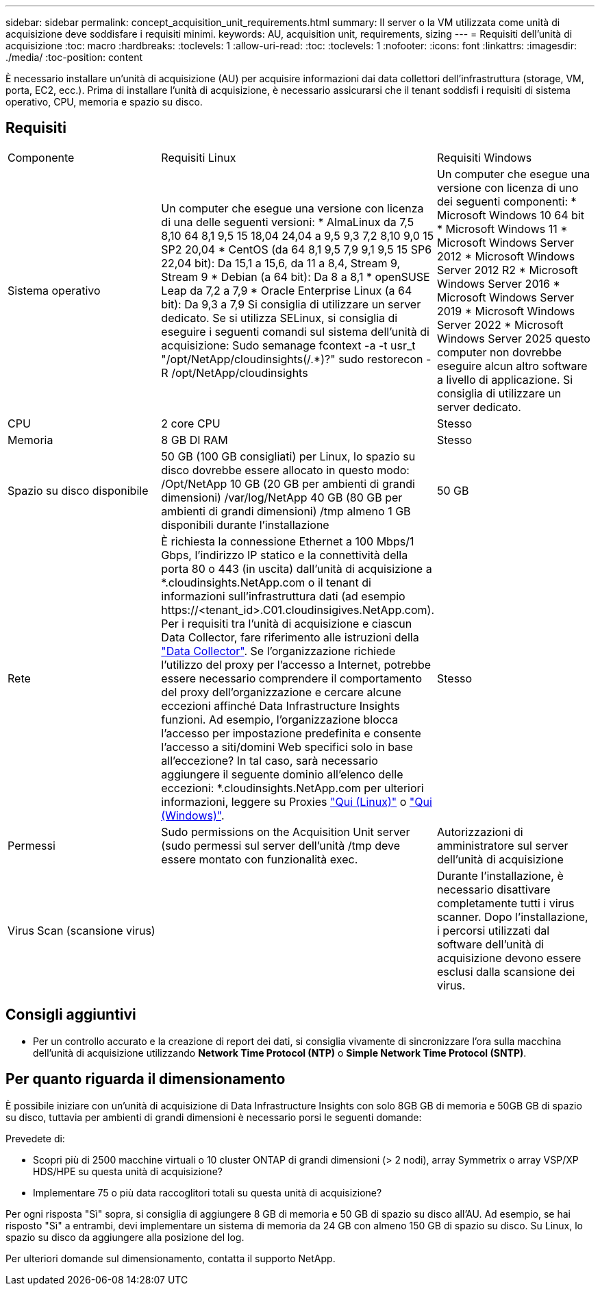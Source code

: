 ---
sidebar: sidebar 
permalink: concept_acquisition_unit_requirements.html 
summary: Il server o la VM utilizzata come unità di acquisizione deve soddisfare i requisiti minimi. 
keywords: AU, acquisition unit, requirements, sizing 
---
= Requisiti dell'unità di acquisizione
:toc: macro
:hardbreaks:
:toclevels: 1
:allow-uri-read: 
:toc: 
:toclevels: 1
:nofooter: 
:icons: font
:linkattrs: 
:imagesdir: ./media/
:toc-position: content


[role="lead"]
È necessario installare un'unità di acquisizione (AU) per acquisire informazioni dai data collettori dell'infrastruttura (storage, VM, porta, EC2, ecc.). Prima di installare l'unità di acquisizione, è necessario assicurarsi che il tenant soddisfi i requisiti di sistema operativo, CPU, memoria e spazio su disco.



== Requisiti

|===


| Componente | Requisiti Linux | Requisiti Windows 


| Sistema operativo | Un computer che esegue una versione con licenza di una delle seguenti versioni: * AlmaLinux da 7,5 8,10 64 8,1 9,5 15 18,04 24,04 a 9,5 9,3 7,2 8,10 9,0 15 SP2 20,04 * CentOS (da 64 8,1 9,5 7,9 9,1 9,5 15 SP6 22,04 bit): Da 15,1 a 15,6, da 11 a 8,4, Stream 9, Stream 9 * Debian (a 64 bit): Da 8 a 8,1 * openSUSE Leap da 7,2 a 7,9 * Oracle Enterprise Linux (a 64 bit): Da 9,3 a 7,9 Si consiglia di utilizzare un server dedicato. Se si utilizza SELinux, si consiglia di eseguire i seguenti comandi sul sistema dell'unità di acquisizione: Sudo semanage fcontext -a -t usr_t "/opt/NetApp/cloudinsights(/.*)?" sudo restorecon -R /opt/NetApp/cloudinsights | Un computer che esegue una versione con licenza di uno dei seguenti componenti: * Microsoft Windows 10 64 bit * Microsoft Windows 11 * Microsoft Windows Server 2012 * Microsoft Windows Server 2012 R2 * Microsoft Windows Server 2016 * Microsoft Windows Server 2019 * Microsoft Windows Server 2022 * Microsoft Windows Server 2025 questo computer non dovrebbe eseguire alcun altro software a livello di applicazione. Si consiglia di utilizzare un server dedicato. 


| CPU | 2 core CPU | Stesso 


| Memoria | 8 GB DI RAM | Stesso 


| Spazio su disco disponibile | 50 GB (100 GB consigliati) per Linux, lo spazio su disco dovrebbe essere allocato in questo modo: /Opt/NetApp 10 GB (20 GB per ambienti di grandi dimensioni) /var/log/NetApp 40 GB (80 GB per ambienti di grandi dimensioni) /tmp almeno 1 GB disponibili durante l'installazione | 50 GB 


| Rete | È richiesta la connessione Ethernet a 100 Mbps/1 Gbps, l'indirizzo IP statico e la connettività della porta 80 o 443 (in uscita) dall'unità di acquisizione a *.cloudinsights.NetApp.com o il tenant di informazioni sull'infrastruttura dati (ad esempio \https://<tenant_id>.C01.cloudinsigives.NetApp.com). Per i requisiti tra l'unità di acquisizione e ciascun Data Collector, fare riferimento alle istruzioni della link:data_collector_list.html["Data Collector"]. Se l'organizzazione richiede l'utilizzo del proxy per l'accesso a Internet, potrebbe essere necessario comprendere il comportamento del proxy dell'organizzazione e cercare alcune eccezioni affinché Data Infrastructure Insights funzioni. Ad esempio, l'organizzazione blocca l'accesso per impostazione predefinita e consente l'accesso a siti/domini Web specifici solo in base all'eccezione? In tal caso, sarà necessario aggiungere il seguente dominio all'elenco delle eccezioni: *.cloudinsights.NetApp.com per ulteriori informazioni, leggere su Proxies link:task_troubleshooting_linux_acquisition_unit_problems.html#considerations-about-proxies-and-firewalls["Qui (Linux)"] o link:task_troubleshooting_windows_acquisition_unit_problems.html#considerations-about-proxies-and-firewalls["Qui (Windows)"]. | Stesso 


| Permessi | Sudo permissions on the Acquisition Unit server (sudo permessi sul server dell'unità /tmp deve essere montato con funzionalità exec. | Autorizzazioni di amministratore sul server dell'unità di acquisizione 


| Virus Scan (scansione virus) |  | Durante l'installazione, è necessario disattivare completamente tutti i virus scanner. Dopo l'installazione, i percorsi utilizzati dal software dell'unità di acquisizione devono essere esclusi dalla scansione dei virus. 
|===


== Consigli aggiuntivi

* Per un controllo accurato e la creazione di report dei dati, si consiglia vivamente di sincronizzare l'ora sulla macchina dell'unità di acquisizione utilizzando *Network Time Protocol (NTP)* o *Simple Network Time Protocol (SNTP)*.




== Per quanto riguarda il dimensionamento

È possibile iniziare con un'unità di acquisizione di Data Infrastructure Insights con solo 8GB GB di memoria e 50GB GB di spazio su disco, tuttavia per ambienti di grandi dimensioni è necessario porsi le seguenti domande:

Prevedete di:

* Scopri più di 2500 macchine virtuali o 10 cluster ONTAP di grandi dimensioni (> 2 nodi), array Symmetrix o array VSP/XP HDS/HPE su questa unità di acquisizione?
* Implementare 75 o più data raccoglitori totali su questa unità di acquisizione?


Per ogni risposta "Sì" sopra, si consiglia di aggiungere 8 GB di memoria e 50 GB di spazio su disco all'AU. Ad esempio, se hai risposto "Sì" a entrambi, devi implementare un sistema di memoria da 24 GB con almeno 150 GB di spazio su disco. Su Linux, lo spazio su disco da aggiungere alla posizione del log.

Per ulteriori domande sul dimensionamento, contatta il supporto NetApp.
